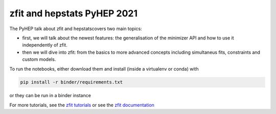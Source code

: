 ================================
zfit and hepstats PyHEP 2021
================================

The PyHEP talk about zfit and hepstatscovers two main topics:

- first, we will talk about the newest features: the generalisation of the minimizer API and how to use it independently of zfit.
- then we will dive into zfit: from the basics to more advanced concepts including simultaneus fits, constraints and custom models.

To run the notebooks, either download them and install (inside a virtualenv or conda) with

.. code::
 
   pip install -r binder/requirements.txt
   
or they can be run in a binder instance

.. image:: https://mybinder.org/badge_logo.svg
 :target: https://mybinder.org/v2/zenodo/10.5281/zenodo.5079735/
 
 (or, if that fails or doesn't yet has the newest updates)
 
.. image:: https://mybinder.org/badge_logo.svg
 :target: https://mybinder.org/v2/gh/zfit/PyHEP2021/HEAD

For more tutorials, see the `zfit tutorials <https://github.com/zfit/zfit-tutorials#zfit-tutorials>`_ or see the `zfit documentation <https://zfit.readthedocs.io/en/latest/>`_
